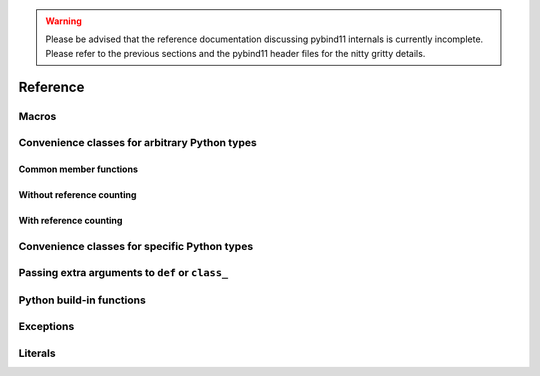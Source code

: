 .. _reference:

.. warning::

    Please be advised that the reference documentation discussing pybind11
    internals is currently incomplete. Please refer to the previous sections
    and the pybind11 header files for the nitty gritty details.

Reference
#########

Macros
======

.. doxygendefine:: PYBIND11_PLUGIN

.. _core_types:

Convenience classes for arbitrary Python types
==============================================

Common member functions
-----------------------

.. doxygenclass:: object_api
    :members:

Without reference counting
--------------------------

.. doxygenclass:: handle
    :members:

With reference counting
-----------------------

.. doxygenclass:: object
    :members:

.. doxygenfunction:: reinterpret_borrow

.. doxygenfunction:: reinterpret_steal

Convenience classes for specific Python types
=============================================

.. doxygenclass:: module
    :members:

.. doxygengroup:: pytypes
    :members:

.. _extras:

Passing extra arguments to ``def`` or ``class_``
================================================

.. doxygengroup:: annotations
    :members:

Python build-in functions
=========================

.. doxygengroup:: python_builtins
    :members:

Exceptions
==========

.. doxygenclass:: error_already_set
    :members:

.. doxygenclass:: builtin_exception
    :members:


Literals
========

.. doxygennamespace:: literals
